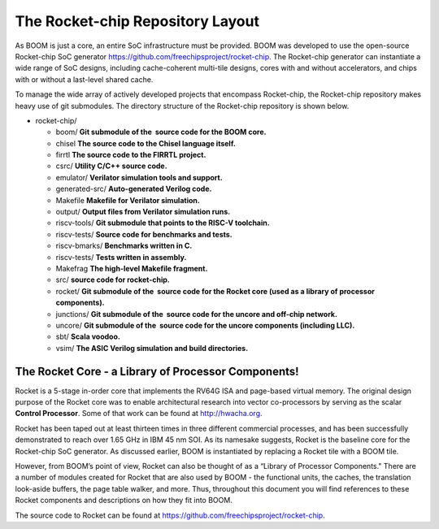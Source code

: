 The Rocket-chip Repository Layout
====================================

As BOOM is just a core, an entire SoC infrastructure must be provided.
BOOM was developed to use the open-source Rocket-chip SoC generator
https://github.com/freechipsproject/rocket-chip. The Rocket-chip generator
can instantiate a wide range of SoC designs, including cache-coherent
multi-tile designs, cores with and without accelerators, and chips with
or without a last-level shared cache.

To manage the wide array of actively developed projects that encompass
Rocket-chip, the Rocket-chip repository makes heavy use of git
submodules. The directory structure of the Rocket-chip repository is
shown below.

* rocket-chip/

  * boom/ **Git submodule of the  source code for the BOOM core.**
  * chisel **The source code to the Chisel language itself.**
  * firrtl **The source code to the FIRRTL project.**
  * csrc/ **Utility C/C++ source code.**
  * emulator/ **Verilator simulation tools and support.**
  * generated-src/ **Auto-generated Verilog code.**
  * Makefile **Makefile for Verilator simulation.**
  * output/ **Output files from Verilator simulation runs.**
  * riscv-tools/ **Git submodule that points to the RISC-V toolchain.**
  * riscv-tests/ **Source code for benchmarks and tests.**
  * riscv-bmarks/ **Benchmarks written in C.**
  * riscv-tests/ **Tests written in assembly.**
  * Makefrag **The high-level Makefile fragment.**
  * src/ **source code for rocket-chip.**
  * rocket/ **Git submodule of the  source code for the Rocket core (used as a library of processor components).**
  * junctions/ **Git submodule of the  source code for the uncore and off-chip network.**
  * uncore/ **Git submodule of the  source code for the uncore components (including LLC).**
  * sbt/ **Scala voodoo.**
  * vsim/ **The ASIC Verilog simulation and build directories.**

The Rocket Core - a Library of Processor Components!
-------------------------------------------------------------------

Rocket is a 5-stage in-order core that implements the RV64G ISA and
page-based virtual memory. The original design purpose of the Rocket
core was to enable architectural research into vector co-processors by
serving as the scalar **Control Processor**. Some of that work can be
found at http://hwacha.org.

Rocket has been taped out at least thirteen times in three different
commercial processes, and has been successfully demonstrated to reach
over 1.65 GHz in IBM 45 nm SOI. As its namesake suggests,
Rocket is the baseline core for the Rocket-chip SoC generator. As
discussed earlier, BOOM is instantiated by replacing a Rocket tile with
a BOOM tile.

However, from BOOM’s point of view, Rocket can also be thought of as a
“Library of Processor Components." There are a number of modules created
for Rocket that are also used by BOOM - the functional units, the
caches, the translation look-aside buffers, the page table walker, and
more. Thus, throughout this document you will find references to these
Rocket components and descriptions on how they fit into BOOM.

The source code to Rocket can be found at https://github.com/freechipsproject/rocket-chip.


